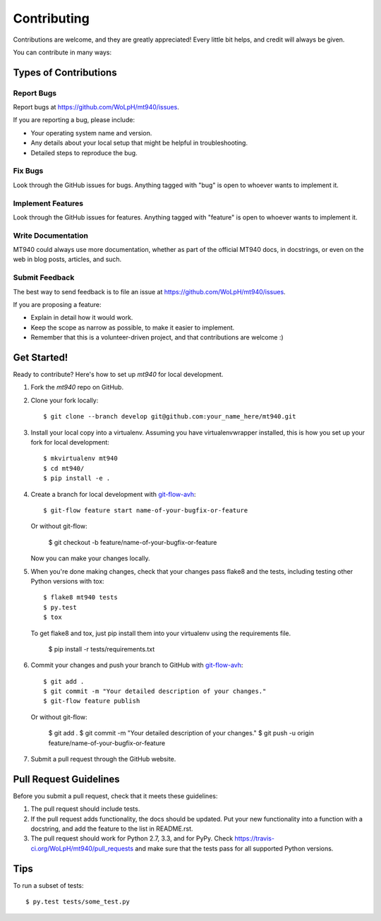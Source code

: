 ============
Contributing
============

Contributions are welcome, and they are greatly appreciated! Every
little bit helps, and credit will always be given. 

You can contribute in many ways:

Types of Contributions
----------------------

Report Bugs
~~~~~~~~~~~

Report bugs at https://github.com/WoLpH/mt940/issues.

If you are reporting a bug, please include:

* Your operating system name and version.
* Any details about your local setup that might be helpful in troubleshooting.
* Detailed steps to reproduce the bug.

Fix Bugs
~~~~~~~~

Look through the GitHub issues for bugs. Anything tagged with "bug"
is open to whoever wants to implement it.

Implement Features
~~~~~~~~~~~~~~~~~~

Look through the GitHub issues for features. Anything tagged with "feature"
is open to whoever wants to implement it.

Write Documentation
~~~~~~~~~~~~~~~~~~~

MT940 could always use more documentation, whether as part of the 
official MT940 docs, in docstrings, or even on the web in blog posts,
articles, and such.

Submit Feedback
~~~~~~~~~~~~~~~

The best way to send feedback is to file an issue at https://github.com/WoLpH/mt940/issues.

If you are proposing a feature:

* Explain in detail how it would work.
* Keep the scope as narrow as possible, to make it easier to implement.
* Remember that this is a volunteer-driven project, and that contributions
  are welcome :)

Get Started!
------------

Ready to contribute? Here's how to set up `mt940` for local development.

1. Fork the `mt940` repo on GitHub.
2. Clone your fork locally::

    $ git clone --branch develop git@github.com:your_name_here/mt940.git

3. Install your local copy into a virtualenv. Assuming you have virtualenvwrapper installed, this is how you set up your fork for local development::

    $ mkvirtualenv mt940
    $ cd mt940/
    $ pip install -e .

4. Create a branch for local development with `git-flow-avh`_::

    $ git-flow feature start name-of-your-bugfix-or-feature

   Or without git-flow:

    $ git checkout -b feature/name-of-your-bugfix-or-feature
   
   Now you can make your changes locally.

5. When you're done making changes, check that your changes pass flake8 and the tests, including testing other Python versions with tox::

    $ flake8 mt940 tests
    $ py.test
    $ tox

   To get flake8 and tox, just pip install them into your virtualenv using the requirements file.
   
    $ pip install -r tests/requirements.txt

6. Commit your changes and push your branch to GitHub with `git-flow-avh`_::

    $ git add .
    $ git commit -m "Your detailed description of your changes."
    $ git-flow feature publish

   Or without git-flow:

    $ git add .
    $ git commit -m "Your detailed description of your changes."
    $ git push -u origin feature/name-of-your-bugfix-or-feature

7. Submit a pull request through the GitHub website.

Pull Request Guidelines
-----------------------

Before you submit a pull request, check that it meets these guidelines:

1. The pull request should include tests.
2. If the pull request adds functionality, the docs should be updated. Put
   your new functionality into a function with a docstring, and add the
   feature to the list in README.rst.
3. The pull request should work for Python 2.7, 3.3, and for PyPy. Check 
   https://travis-ci.org/WoLpH/mt940/pull_requests
   and make sure that the tests pass for all supported Python versions.

Tips
----

To run a subset of tests::

	$ py.test tests/some_test.py

.. _git-flow-avh: https://github.com/petervanderdoes/gitflow

